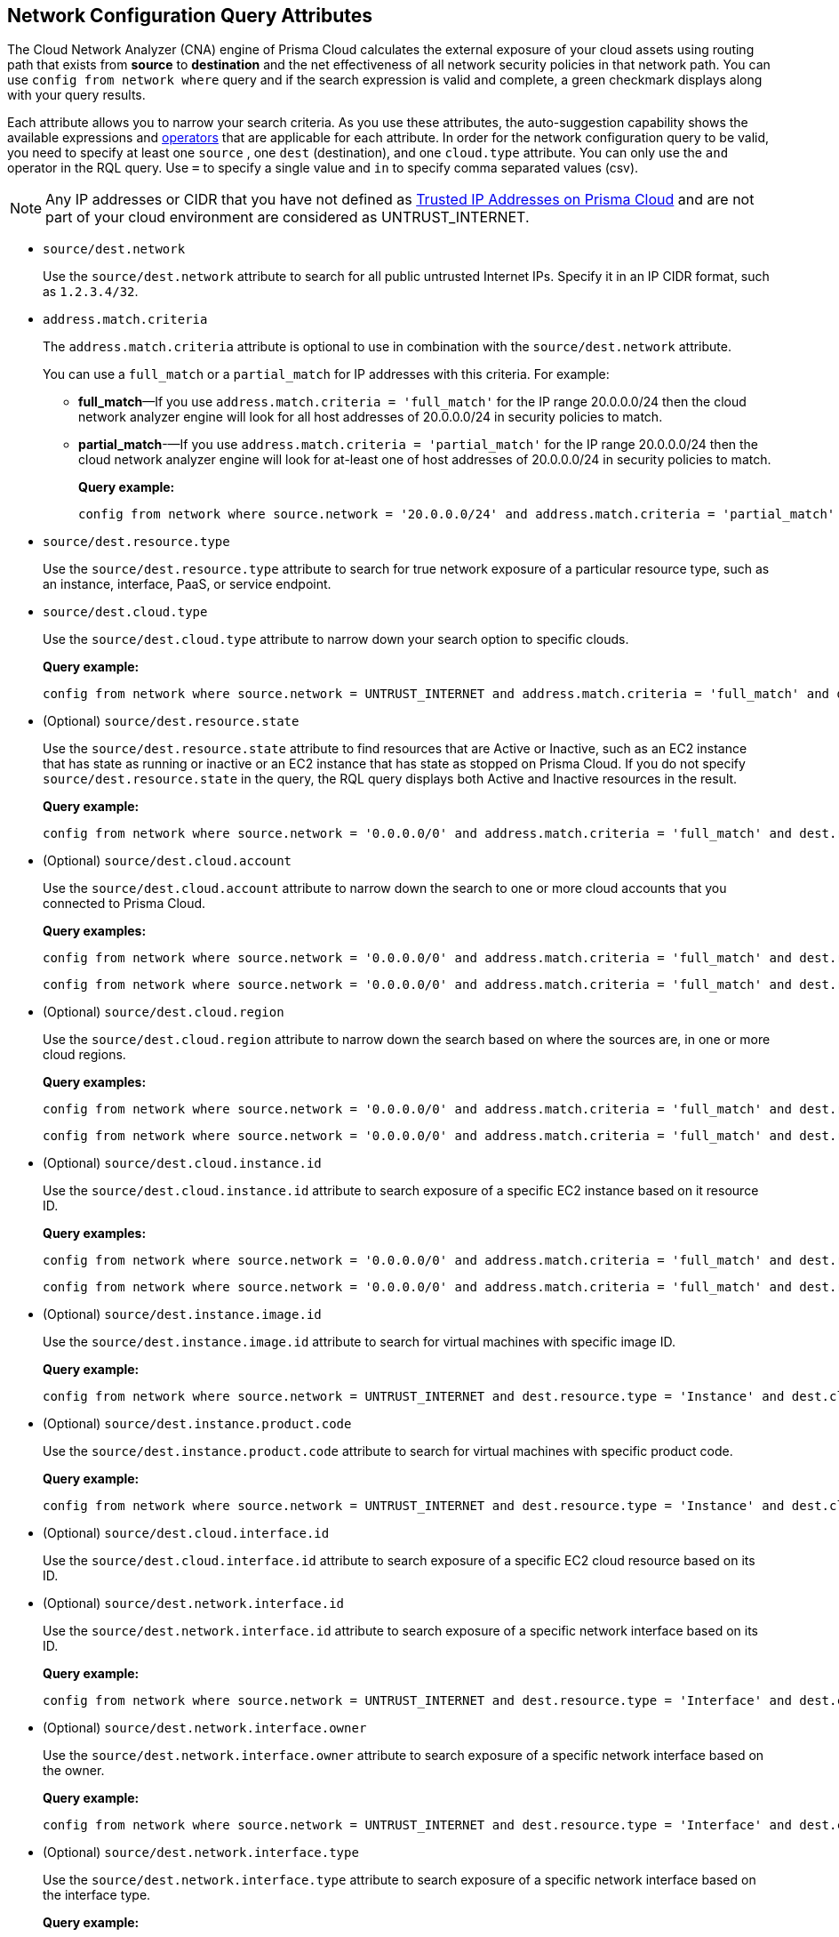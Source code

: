 == Network Configuration Query Attributes

//Learn about Network Configuration Query attributes using Cloud Network Analyzer.

The Cloud Network Analyzer (CNA) engine of Prisma Cloud calculates the external exposure of your cloud assets using routing path that exists from *source* to *destination* and the net effectiveness of all network security policies in that network path. You can use `config from network where` query and if the search expression is valid and complete, a green checkmark displays along with your query results.

//You can save the searches that you have created in *My Saved Searches*, which enables you to use the same query at a later time, instead of typing the query again. You can also use the saved search to create a policy.
//image::config-from-network-where-options-query.png[scale=40]

Each attribute allows you to narrow your search criteria. As you use these attributes, the auto-suggestion capability shows the available expressions and xref:../rql-operators.adoc[operators] that are applicable for each attribute. In order for the network configuration query to be valid, you need to specify at least one `source` , one `dest` (destination), and one `cloud.type` attribute. You can only use the `and` operator in the RQL query. Use `=` to specify a single value and `in` to specify comma separated values (csv).

[NOTE]
====
Any IP addresses or CIDR that you have not defined as xref:../../administration/trusted-ip-addresses-on-prisma-cloud.adoc[Trusted IP Addresses on Prisma Cloud] and are not part of your cloud environment are considered as UNTRUST_INTERNET.
====

*  `source/dest.network` 
+
Use the `source/dest.network` attribute to search for all public untrusted Internet IPs. Specify it in an IP CIDR format, such as `1.2.3.4/32`.

*  `address.match.criteria` 
+
The `address.match.criteria` attribute is optional to use in combination with the `source/dest.network` attribute.
+
You can use a `full_match` or a `partial_match` for IP addresses with this criteria. For example:
+
** *full_match*—If you use `address.match.criteria = 'full_match'` for the IP range 20.0.0.0/24 then the cloud network analyzer engine will look for all host addresses of 20.0.0.0/24 in security policies to match.

** *partial_match*-—If you use `address.match.criteria = 'partial_match'` for the IP range 20.0.0.0/24 then the cloud network analyzer engine will look for at-least one of host addresses of 20.0.0.0/24 in security policies to match.
+
*Query example:*
+
[screen]
----
config from network where source.network = '20.0.0.0/24' and address.match.criteria = 'partial_match' and dest.resource.type = 'Instance' and dest.cloud.type = 'AWS' and protocol.ports in ( 'tcp/0:79', 'tcp/81:442', 'tcp/444:65535' )
----

*  `source/dest.resource.type` 
+
Use the `source/dest.resource.type` attribute to search for true network exposure of a particular resource type, such as an instance, interface, PaaS, or service endpoint.

*  `source/dest.cloud.type` 
+
Use the `source/dest.cloud.type` attribute to narrow down your search option to specific clouds.
+
*Query example:*
+
[screen]
----
config from network where source.network = UNTRUST_INTERNET and address.match.criteria = 'full_match' and dest.resource.type = 'Instance' and dest.cloud.type = 'AWS'
----


* (Optional) `source/dest.resource.state` 
+
Use the `source/dest.resource.state` attribute to find resources that are Active or Inactive, such as an EC2 instance that has state as running or inactive or an EC2 instance that has state as stopped on Prisma Cloud. If you do not specify `source/dest.resource.state` in the query, the RQL query displays both Active and Inactive resources in the result.
+
*Query example:*
+
[screen]
----
config from network where source.network = '0.0.0.0/0' and address.match.criteria = 'full_match' and dest.resource.type = 'Instance' and dest.cloud.type = 'AWS' and dest.resource.state = 'Active'
----

* (Optional) `source/dest.cloud.account` 
+
Use the `source/dest.cloud.account` attribute to narrow down the search to one or more cloud accounts that you connected to Prisma Cloud.
+
*Query examples:*
+
[screen]
----
config from network where source.network = '0.0.0.0/0' and address.match.criteria = 'full_match' and dest.resource.type = 'Instance' and dest.cloud.type = 'AWS' and dest.cloud.account in ( '345744466724', '667116190384' )
----
+
[screen]
----
config from network where source.network = '0.0.0.0/0' and address.match.criteria = 'full_match' and dest.resource.type = 'Instance' and dest.cloud.type = 'AWS' and dest.cloud.account = '345744466724'
----

* (Optional) `source/dest.cloud.region` 
+
Use the `source/dest.cloud.region` attribute to narrow down the search based on where the sources are, in one or more cloud regions.
+
*Query examples:*
+
[screen]
----
config from network where source.network = '0.0.0.0/0' and address.match.criteria = 'full_match' and dest.resource.type = 'Instance' and dest.cloud.type = 'AWS' and dest.cloud.region = 'AWS Virginia'
----
+
[screen]
----
config from network where source.network = '0.0.0.0/0' and address.match.criteria = 'full_match' and dest.resource.type = 'Instance' and dest.cloud.type = 'AWS' and dest.cloud.region in ( 'AWS Virginia', 'AWS Ohio' )
----

* (Optional) `source/dest.cloud.instance.id` 
+
Use the `source/dest.cloud.instance.id` attribute to search exposure of a specific EC2 instance based on it resource ID.
+
*Query examples:*
+
[screen]
----
config from network where source.network = '0.0.0.0/0' and address.match.criteria = 'full_match' and dest.resource.type = 'Instance' and dest.cloud.type = 'AWS' and dest.instance.id = 'i-07c6c16595ed9196b'
----
+
[screen]
----
config from network where source.network = '0.0.0.0/0' and address.match.criteria = 'full_match' and dest.resource.type = 'Instance' and dest.cloud.type = 'AWS' and dest.instance.id in ( 'i-0a0e018fc73917ba7' , 'i-0a0e018fc73917ba7' )
----

* (Optional) `source/dest.instance.image.id` 
+
Use the `source/dest.instance.image.id` attribute to search for virtual machines with specific image ID.
+
*Query example:*
+
[screen]
----
config from network where source.network = UNTRUST_INTERNET and dest.resource.type = 'Instance' and dest.cloud.type = 'AWS' and dest.instance.image.id = 'ami-0fe8c3a9b6b9b3c6e'
----

* (Optional) `source/dest.instance.product.code` 
+
Use the `source/dest.instance.product.code` attribute to search for virtual machines with specific product code.
+
*Query example:*
+
[screen]
----
config from network where source.network = UNTRUST_INTERNET and dest.resource.type = 'Instance' and dest.cloud.type = 'AWS' and dest.instance.image.product.code = '5tiyrfb5tasxk9gmnab39b843'
----

* (Optional) `source/dest.cloud.interface.id` 
+
Use the `source/dest.cloud.interface.id` attribute to search exposure of a specific EC2 cloud resource based on its ID.

* (Optional) `source/dest.network.interface.id` 
+
Use the `source/dest.network.interface.id` attribute to search exposure of a specific network interface based on its ID.
+
*Query example:*
+
[screen]
----
config from network where source.network = UNTRUST_INTERNET and dest.resource.type = 'Interface' and dest.cloud.type = 'AWS' and dest.network.interface.id = 'eni-083bb56febfd55383'
----

* (Optional) `source/dest.network.interface.owner` 
+
Use the `source/dest.network.interface.owner` attribute to search exposure of a specific network interface based on the owner.
+
*Query example:*
+
[screen]
----
config from network where source.network = UNTRUST_INTERNET and dest.resource.type = 'Interface' and dest.cloud.type = 'AWS' and dest.network.interface.owner = 'amazon-rds'
----

* (Optional) `source/dest.network.interface.type` 
+
Use the `source/dest.network.interface.type` attribute to search exposure of a specific network interface based on the interface type.
+
*Query example:*
+
[screen]
----
config from network where source.network = UNTRUST_INTERNET and dest.resource.type = 'Interface' and dest.cloud.type = 'AWS' and dest.network.interface.type = 'Lambda'
----

* (Optional) `source/dest.security.group.id` 
+
Use the `source/dest.security.group.id` attribute to search exposure of a specific network interface based on the specific security group associated with it.
+
*Query example:*
+
[screen]
----
config from network where source.network = UNTRUST_INTERNET and dest.resource.type = 'Interface' and dest.cloud.type = 'AWS' and dest.security.group.id = 'sg-04242ff5c55da0c84'
----

* (Optional) `source/dest.service.name` 
+
Use the `source/dest.service.name` attribute to search exposure of a specific VPC service endpoint based on the service name.
+
*Query example:*
+
[screen]
----
config from network where source.resource.type = 'Instance' and dest.resource.type = 'Service Endpoint' and source.vpc.id = 'vpc-079e9bb7bc4ba9db2' and dest.vpc.id = 'vpc-079e9bb7bc4ba9db2' and dest.service.name = 'com.amazonaws.us-east-1.secretsmanager'
----

* (Optional) `source/dest.subnet.id` 
+
Use the `source/dest.subnet.id` attribute to search exposure of a specific network interface based on the subnet id.
+
*Query example:*
+
[screen]
----
config from network where source.network = UNTRUST_INTERNET and dest.resource.type = 'Interface' and dest.network.interface.id = 'subnet-0d8b58217812f9c42'
----

* (Optional) `source/dest.tag` 
+
Use the `source/dest.tag` attribute to search exposure of a specific network interface or virtual machine based on the resource tag pair.
+
*Query example:*
+
[screen]
----
config from network where source.network = UNTRUST_INTERNET and dest.resource.type = 'Instance' and dest.tag = 'env=prod'
----

* (Optional) `source/dest.vpc.id` 
+
Use the `source/dest.vpc.id` attribute to search exposure of a specific network interface or virtual machine based on the VPC ID.
+
*Query example:*
+
[screen]
----
config from network where source.network = UNTRUST_INTERNET and dest.resource.type = 'Instance' and dest.vpc.id = 'vpc-079e9bb7bc4ba9db2'
----

* (Optional) `excluded.networks` 
+
Use the `excluded.networks` attribute to exclude certain IP/IPv6 CIDR blocks from Network Path Analysis calculation. This is useful only when you use `source.network = UNTRUST_INTERNET` or `dest.network = UNTRUST_INTERNET` RQL attribute.
+
*Query example:*
+
[screen]
----
config from network where source.network = UNTRUST_INTERNET and dest.resource.type = 'Instance' and dest.cloud.type = 'AWS' and excluded.networks in ( '1.2.3.4/32', '100.0.0.0/24' )
----

* (Optional) `alert.on` 
+
The `alert.on` attribute is only applicable when the RQL query is used as a Policy.
+
*Query example:*
+
[screen]
----
config from network where source.network = UNTRUST_INTERNET and dest.resource.type = 'Instance' and dest.cloud.type = 'AWS'  and alert.on = 'DestVPC'
----

* (Optional) `protocol.ports` 
+
Use the `protocol.ports` attribute to search for specific protocols and destination ports, which you can specify in following formats:
+
** udp

** tcp

** tcp/22

** tcp/20:50

** icmp/code/type

** tcp/22,443,3389,1000:5000

* (Optional) `effective.action` 
+
Use the `effective.action` attribute to search for the net effective action that allows or rejects the network traffic from the specified source to destination. The options are:
+
** Allow: A routing path exists and security policies allow the traffic.
** Deny: A routing path exists, however security policies reject the traffic.
** Any: Routing path exists, however security policies allow/reject the traffic.
+
[NOTE]
====
If you do not specify the value for `effective.action` in your query, by default, CNA considers it as `Allow`.
====

In addition to the above attributes, you can include the following optional attributes that are specific to Kubernetes:

* `k8s.cluster.name`
+
Include a specific cluster ID or name. If you do not specify, ANY cluster is considered.

* `k8s.dest.namespace`
+
Include a specific namespace. If you do not specify, ANY namespace is considered. You have to use a namespace in combination with the cluster name.

* `k8s.destination.label`
+
Use K8s labels to filter down results. If you do not specify, ALL labels are considered.

* `container.image`
+
Include a specific container image. If you do not specify, the results will ignore the specific image.

* `k8s.service.name`
+
Include a specific service. If you do not specify, ANY service is considered.

You can also combine the above Kubernetes-specific attributes with the following pre-existing attributes:

* `dest.cloud.account`
* `protocol.ports` 
* `source/destination.vpc`
* `source/destination.cloud.region`
* (Optional) `effective.action`
